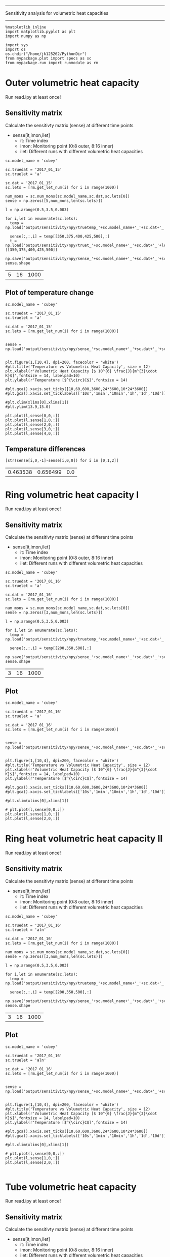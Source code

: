 ------------------------------------------------------
Sensitivity analysis for volumetric heat capacities
------------------------------------------------------

#+BEGIN_SRC ipython :session 
  %matplotlib inline
  import matplotlib.pyplot as plt
  import numpy as np

  import sys
  import os
  os.chdir("/home/jk125262/PythonDir")
  from mypackage.plot import specs as sc
  from mypackage.run import runmodule as rm
#+END_SRC

#+RESULTS:

* Outer volumetric heat capacity

Run read.ipy at least once!

** Sensitivity matrix 

Calculate the sensitivty matrix (sense) at different time points
- sense[it,imon,ilet]
  - it: Time index
  - imon: Monitoring point (0:8 outer, 8:16 inner)
  - ilet: Different runs with different volumetric heat capacities

#+BEGIN_SRC ipython :session   :exports both
  sc.model_name = 'cubey'

  sc.truedat = '2017_01_15'
  sc.truelet = 'a'

  sc.dat = '2017_01_15'
  sc.lets = [rm.get_let_num(i) for i in range(1000)]

  num_mons = sc.num_mons(sc.model_name,sc.dat,sc.lets[0])
  sense = np.zeros([5,num_mons,len(sc.lets)])

  l = np.arange(0.5,3.5,0.003)

  for i,let in enumerate(sc.lets):
    temp = np.load('output/sensitivity/npy/truetemp_'+sc.model_name+'_'+sc.dat+'_'+let+'.npy')

    sense[:,:,i] = temp[[350,375,400,425,500],:]
    t = np.load('output/sensitivity/npy/truet_'+sc.model_name+'_'+sc.dat+'_'+let+'.npy')[[350,375,400,425,500]]

  np.save('output/sensitivity/npy/sense_'+sc.model_name+'_'+sc.dat+'_'+sc.lets[0]+'.npy',sense)
  sense.shape
#+END_SRC

#+RESULTS:
| 5 | 16 | 1000 |


** Plot of temperature change

#+BEGIN_SRC ipython :session :file /home/jk125262/PythonDir/output/tmp/py63869ANw.png :exports both
  sc.model_name = 'cubey'

  sc.truedat = '2017_01_15'
  sc.truelet = 'a'

  sc.dat = '2017_01_15'
  sc.lets = [rm.get_let_num(i) for i in range(1000)]


  sense = np.load('output/sensitivity/npy/sense_'+sc.model_name+'_'+sc.dat+'_'+sc.lets[0]+'.npy')


  plt.figure(1,[10,4], dpi=200, facecolor = 'white')
  #plt.title('Temperature vs Volumetric Heat Capacity', size = 12)
  plt.xlabel(r'Volumetric Heat Capacity [$ 10^{6} \frac{J}{m^{3}\cdot K}$]',fontsize = 14, labelpad=10)
  plt.ylabel(r'Temperature [$^{\circ}C$]',fontsize = 14)

  #plt.gca().xaxis.set_ticks([10,60,600,3600,24*3600,10*24*3600])
  #plt.gca().xaxis.set_ticklabels(['10s','1min','10min','1h','1d','10d'])

  #plt.xlim(xlims[0],xlims[1])
  #plt.ylim(13.9,15.0)

  plt.plot(l,sense[0,0,:])
  plt.plot(l,sense[1,0,:])
  plt.plot(l,sense[2,0,:])
  plt.plot(l,sense[3,0,:])
  plt.plot(l,sense[4,0,:])
#+END_SRC

#+RESULTS:
[[file:/home/jk125262/PythonDir/output/tmp/py63869ANw.png]]

** Temperature differences 
#+BEGIN_SRC ipython :session   :exports both
  [str(sense[i,0,-1]-sense[i,0,0]) for i in [0,1,2]]
#+END_SRC

#+RESULTS:
| 0.463538 | 0.656499 | 0.0 |

* Ring volumetric heat capacity I

Run read.ipy at least once!

** Sensitivity matrix 

Calculate the sensitivty matrix (sense) at different time points
- sense[it,imon,ilet]
  - it: Time index
  - imon: Monitoring point (0:8 outer, 8:16 inner)
  - ilet: Different runs with different volumetric heat capacities

#+BEGIN_SRC ipython :session   :exports both
  sc.model_name = 'cubey'

  sc.truedat = '2017_01_16'
  sc.truelet = 'a'

  sc.dat = '2017_01_16'
  sc.lets = [rm.get_let_num(i) for i in range(1000)]

  num_mons = sc.num_mons(sc.model_name,sc.dat,sc.lets[0])
  sense = np.zeros([3,num_mons,len(sc.lets)])

  l = np.arange(0.5,3.5,0.003)

  for i,let in enumerate(sc.lets):
    temp = np.load('output/sensitivity/npy/truetemp_'+sc.model_name+'_'+sc.dat+'_'+let+'.npy')

    sense[:,:,i] = temp[[200,350,500],:]

  np.save('output/sensitivity/npy/sense_'+sc.model_name+'_'+sc.dat+'_'+sc.lets[0]+'.npy',sense)
  sense.shape
#+END_SRC

#+RESULTS:
| 3 | 16 | 1000 |

** Plot

#+BEGIN_SRC ipython :session :file /rwthfs/rz/cluster/home/jk125262/PythonDir/output/tmp/py23473SdI.png :exports both
  sc.model_name = 'cubey'

  sc.truedat = '2017_01_16'
  sc.truelet = 'a'

  sc.dat = '2017_01_16'
  sc.lets = [rm.get_let_num(i) for i in range(1000)]


  sense = np.load('output/sensitivity/npy/sense_'+sc.model_name+'_'+sc.dat+'_'+sc.lets[0]+'.npy')


  plt.figure(1,[10,4], dpi=200, facecolor = 'white')
  #plt.title('Temperature vs Volumetric Heat Capacity', size = 12)
  plt.xlabel(r'Volumetric Heat Capacity [$ 10^{6} \frac{J}{m^{3}\cdot K}$]',fontsize = 14, labelpad=10)
  plt.ylabel(r'Temperature [$^{\circ}C$]',fontsize = 14)

  #plt.gca().xaxis.set_ticks([10,60,600,3600,24*3600,10*24*3600])
  #plt.gca().xaxis.set_ticklabels(['10s','1min','10min','1h','1d','10d'])

  #plt.xlim(xlims[0],xlims[1])

  # plt.plot(l,sense[0,0,:])
  plt.plot(l,sense[1,0,:])
  plt.plot(l,sense[2,0,:])
#+END_SRC

#+RESULTS:
[[file:/rwthfs/rz/cluster/home/jk125262/PythonDir/output/tmp/py23473SdI.png]]

* Ring heat volumetric heat capacity II

Run read.ipy at least once!

** Sensitivity matrix 

Calculate the sensitivty matrix (sense) at different time points
- sense[it,imon,ilet]
  - it: Time index
  - imon: Monitoring point (0:8 outer, 8:16 inner)
  - ilet: Different runs with different volumetric heat capacities

#+BEGIN_SRC ipython :session   :exports both
  sc.model_name = 'cubey'

  sc.truedat = '2017_01_16'
  sc.truelet = 'aln'

  sc.dat = '2017_01_16'
  sc.lets = [rm.get_let_num(i) for i in range(1000)]

  num_mons = sc.num_mons(sc.model_name,sc.dat,sc.lets[0])
  sense = np.zeros([3,num_mons,len(sc.lets)])

  l = np.arange(0.5,3.5,0.003)

  for i,let in enumerate(sc.lets):
    temp = np.load('output/sensitivity/npy/truetemp_'+sc.model_name+'_'+sc.dat+'_'+let+'.npy')

    sense[:,:,i] = temp[[200,350,500],:]

  np.save('output/sensitivity/npy/sense_'+sc.model_name+'_'+sc.dat+'_'+sc.lets[0]+'.npy',sense)
  sense.shape
#+END_SRC

#+RESULTS:
| 3 | 16 | 1000 |
** Plot

#+BEGIN_SRC ipython :session :file /rwthfs/rz/cluster/home/jk125262/PythonDir/output/tmp/py23473sxU.png :exports both
  sc.model_name = 'cubey'

  sc.truedat = '2017_01_16'
  sc.truelet = 'aln'

  sc.dat = '2017_01_16'
  sc.lets = [rm.get_let_num(i) for i in range(1000)]


  sense = np.load('output/sensitivity/npy/sense_'+sc.model_name+'_'+sc.dat+'_'+sc.lets[0]+'.npy')


  plt.figure(1,[10,4], dpi=200, facecolor = 'white')
  #plt.title('Temperature vs Volumetric Heat Capacity', size = 12)
  plt.xlabel(r'Volumetric Heat Capacity [$ 10^{6} \frac{J}{m^{3}\cdot K}$]',fontsize = 14, labelpad=10)
  plt.ylabel(r'Temperature [$^{\circ}C$]',fontsize = 14)

  #plt.gca().xaxis.set_ticks([10,60,600,3600,24*3600,10*24*3600])
  #plt.gca().xaxis.set_ticklabels(['10s','1min','10min','1h','1d','10d'])

  #plt.xlim(xlims[0],xlims[1])

  # plt.plot(l,sense[0,0,:])
  plt.plot(l,sense[1,0,:])
  plt.plot(l,sense[2,0,:])

#+END_SRC

#+RESULTS:
[[file:/rwthfs/rz/cluster/home/jk125262/PythonDir/output/tmp/py23473sxU.png]]

* Tube volumetric heat capacity

Run read.ipy at least once!

** Sensitivity matrix 

Calculate the sensitivty matrix (sense) at different time points
- sense[it,imon,ilet]
  - it: Time index
  - imon: Monitoring point (0:8 outer, 8:16 inner)
  - ilet: Different runs with different volumetric heat capacities

#+BEGIN_SRC ipython :session   :exports both
  sc.model_name = 'cubey'

  sc.truedat = '2017_01_16'
  sc.truelet = 'bxz'

  sc.dat = '2017_01_16'
  sc.lets = [rm.get_let_num(i) for i in range(1000)]

  num_mons = sc.num_mons(sc.model_name,sc.dat,sc.lets[0])
  sense = np.zeros([3,num_mons,len(sc.lets)])

  l = np.arange(0.5,3.5,0.003)

  for i,let in enumerate(sc.lets):
    temp = np.load('output/sensitivity/npy/truetemp_'+sc.model_name+'_'+sc.dat+'_'+let+'.npy')

    sense[:,:,i] = temp[[200,350,500],:]

  np.save('output/sensitivity/npy/sense_'+sc.model_name+'_'+sc.dat+'_'+sc.lets[0]+'.npy',sense)
  sense.shape
#+END_SRC

#+RESULTS:
| 3 | 16 | 1000 |

** Plot

#+BEGIN_SRC ipython :session :file /rwthfs/rz/cluster/home/jk125262/PythonDir/output/tmp/py23473GGh.png :exports both
  sc.model_name = 'cubey'

  sc.truedat = '2017_01_16'
  sc.truelet = 'bxz'

  sc.dat = '2017_01_16'
  sc.lets = [rm.get_let_num(i) for i in range(1000)]


  sense = np.load('output/sensitivity/npy/sense_'+sc.model_name+'_'+sc.dat+'_'+sc.lets[0]+'.npy')


  plt.figure(1,[10,4], dpi=200, facecolor = 'white')
  #plt.title('Temperature vs Volumetric Heat Capacity', size = 12)
  plt.xlabel(r'Volumetric Thermal Capacity [$ 10^{6} \frac{J}{m^{3}\cdot K}$]',fontsize = 14, labelpad=10)
  plt.ylabel(r'Temperature [$^{\circ}C$]',fontsize = 14)

  #plt.gca().xaxis.set_ticks([10,60,600,3600,24*3600,10*24*3600])
  #plt.gca().xaxis.set_ticklabels(['10s','1min','10min','1h','1d','10d'])

  #plt.xlim(xlims[0],xlims[1])

  # plt.plot(l,sense[0,0,:])
  plt.plot(l,sense[1,0,:])
  plt.plot(l,sense[2,0,:])

#+END_SRC

#+RESULTS:
[[file:/rwthfs/rz/cluster/home/jk125262/PythonDir/output/tmp/py23473GGh.png]]


